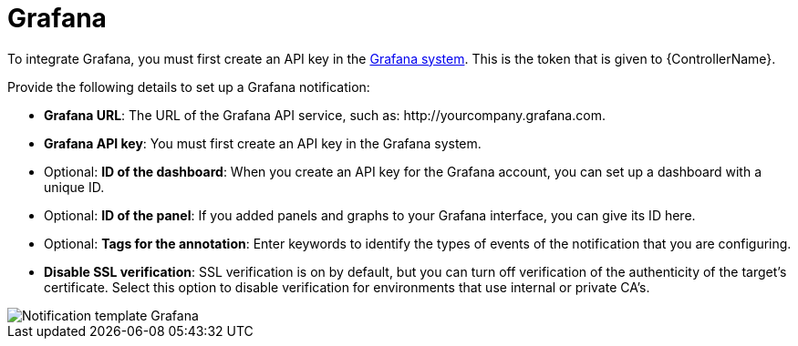 [id="controller-notification-grafana"]

= Grafana

To integrate Grafana, you must first create an API key in the link:http://docs.grafana.org/tutorials/api_org_token_howto/[Grafana system].
This is the token that is given to {ControllerName}.

Provide the following details to set up a Grafana notification:

* *Grafana URL*: The URL of the Grafana API service, such as: \http://yourcompany.grafana.com.
* *Grafana API key*: You must first create an API key in the Grafana system.
* Optional: *ID of the dashboard*: When you create an API key for the Grafana account, you can set up a dashboard with a unique ID. 
* Optional: *ID of the panel*: If you added panels and graphs to your Grafana interface, you can give its ID here.
* Optional: *Tags for the annotation*: Enter keywords to identify the types of events of the notification that you are configuring.
* *Disable SSL verification*: SSL verification is on by default, but you can turn off verification of the authenticity of the target's certificate. 
Select this option to disable verification for environments that use internal or private CA's.

image::ug-notification-template-grafana.png[Notification template Grafana]
